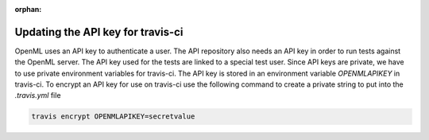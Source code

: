 :orphan:

.. _developing:


Updating the API key for travis-ci
**********************************

OpenML uses an API key to authenticate a user. The API repository also needs an
API key in order to run tests against the OpenML server. The API key used for
the tests are linked to a special test user. Since API keys are private, we have
to use private environment variables for travis-ci. The API key is stored in an
environment variable `OPENMLAPIKEY` in travis-ci. To encrypt an API key for use
on travis-ci use the following command to create a private string to put into
the `.travis.yml` file

.. code:: bash

    travis encrypt OPENMLAPIKEY=secretvalue